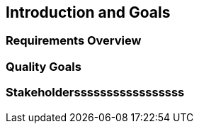 == Introduction and Goals

=== Requirements Overview

=== Quality Goals

=== Stakeholdersssssssssssssssss
